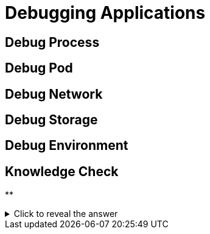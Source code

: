 = Debugging Applications

[#debugprocess]
== Debug Process

[#debugpod]
== Debug Pod

[#debugnetwork]
== Debug Network

[#debugstorage]
== Debug Storage

[#debugenvironment]
== Debug Environment

== Knowledge Check

**

.Click to reveal the answer
[%collapsible]
====

====